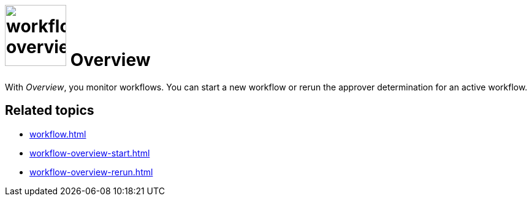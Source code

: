 = image:workflow-overview.png[width=100] Overview

With _Overview_, you monitor workflows.
You can start a new workflow or rerun the approver determination for an active workflow.


== Related topics

* xref:workflow.adoc[]
* xref:workflow-overview-start.adoc[]
* xref:workflow-overview-rerun.adoc[]